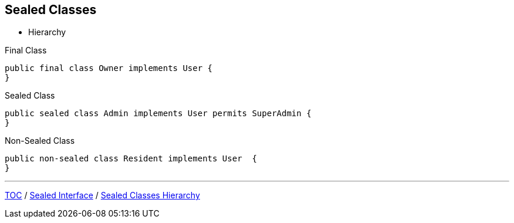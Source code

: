 == Sealed Classes

** Hierarchy

--
.Final Class
[source,java,highlight=2..3]
----
public final class Owner implements User {
}

----

--

.Sealed Class
[source,java,highlight=2..3]
----
public sealed class Admin implements User permits SuperAdmin {
}

----

--
.Non-Sealed Class
[source,java,highlight=2..3]
----
public non-sealed class Resident implements User  {
}
----

---
link:./00_toc.adoc[TOC] /
link:./36_sealed_classes_sealed_interface.adoc[Sealed Interface] /
link:./38_sealed_classes_sealed_class_hierarchy.adoc[Sealed Classes Hierarchy]
